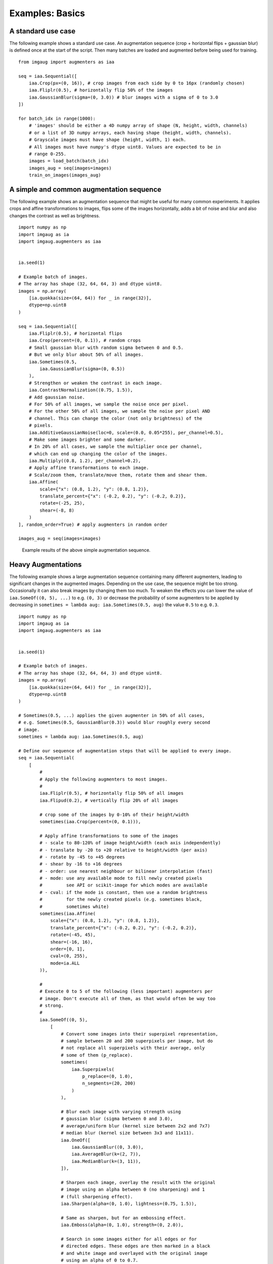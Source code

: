 ================
Examples: Basics
================

A standard use case
-------------------

The following example shows a standard use case.
An augmentation sequence (crop + horizontal flips + gaussian blur) is defined
once at the start of the script. Then many batches are loaded and augmented
before being used for training. ::

    from imgaug import augmenters as iaa

    seq = iaa.Sequential([
        iaa.Crop(px=(0, 16)), # crop images from each side by 0 to 16px (randomly chosen)
        iaa.Fliplr(0.5), # horizontally flip 50% of the images
        iaa.GaussianBlur(sigma=(0, 3.0)) # blur images with a sigma of 0 to 3.0
    ])

    for batch_idx in range(1000):
        # 'images' should be either a 4D numpy array of shape (N, height, width, channels)
        # or a list of 3D numpy arrays, each having shape (height, width, channels).
        # Grayscale images must have shape (height, width, 1) each.
        # All images must have numpy's dtype uint8. Values are expected to be in
        # range 0-255.
        images = load_batch(batch_idx)
        images_aug = seq(images=images)
        train_on_images(images_aug)


A simple and common augmentation sequence
-----------------------------------------

The following example shows an augmentation sequence that might be useful
for many common experiments. It applies crops and affine transformations
to images, flips some of the images horizontally, adds a bit of noise and blur
and also changes the contrast as well as brightness. ::

    import numpy as np
    import imgaug as ia
    import imgaug.augmenters as iaa


    ia.seed(1)

    # Example batch of images.
    # The array has shape (32, 64, 64, 3) and dtype uint8.
    images = np.array(
        [ia.quokka(size=(64, 64)) for _ in range(32)],
        dtype=np.uint8
    )

    seq = iaa.Sequential([
        iaa.Fliplr(0.5), # horizontal flips
        iaa.Crop(percent=(0, 0.1)), # random crops
        # Small gaussian blur with random sigma between 0 and 0.5.
        # But we only blur about 50% of all images.
        iaa.Sometimes(0.5,
            iaa.GaussianBlur(sigma=(0, 0.5))
        ),
        # Strengthen or weaken the contrast in each image.
        iaa.ContrastNormalization((0.75, 1.5)),
        # Add gaussian noise.
        # For 50% of all images, we sample the noise once per pixel.
        # For the other 50% of all images, we sample the noise per pixel AND
        # channel. This can change the color (not only brightness) of the
        # pixels.
        iaa.AdditiveGaussianNoise(loc=0, scale=(0.0, 0.05*255), per_channel=0.5),
        # Make some images brighter and some darker.
        # In 20% of all cases, we sample the multiplier once per channel,
        # which can end up changing the color of the images.
        iaa.Multiply((0.8, 1.2), per_channel=0.2),
        # Apply affine transformations to each image.
        # Scale/zoom them, translate/move them, rotate them and shear them.
        iaa.Affine(
            scale={"x": (0.8, 1.2), "y": (0.8, 1.2)},
            translate_percent={"x": (-0.2, 0.2), "y": (-0.2, 0.2)},
            rotate=(-25, 25),
            shear=(-8, 8)
        )
    ], random_order=True) # apply augmenters in random order

    images_aug = seq(images=images)

.. figure:: ../images/examples_basics/simple.jpg
    :alt: Simple augmentations

    Example results of the above simple augmentation sequence.

Heavy Augmentations
-------------------

The following example shows a large augmentation sequence containing many
different augmenters, leading to  significant changes in the augmented images.
Depending on the use case, the sequence might be too strong. Occasionally
it can also break images by changing them too much. To weaken the effects
you can lower the value of ``iaa.SomeOf((0, 5), ...)`` to e.g. ``(0, 3)``
or decrease the probability of some augmenters to be applied by decreasing in
``sometimes = lambda aug: iaa.Sometimes(0.5, aug)`` the value ``0.5`` to e.g.
``0.3``. ::

    import numpy as np
    import imgaug as ia
    import imgaug.augmenters as iaa


    ia.seed(1)

    # Example batch of images.
    # The array has shape (32, 64, 64, 3) and dtype uint8.
    images = np.array(
        [ia.quokka(size=(64, 64)) for _ in range(32)],
        dtype=np.uint8
    )

    # Sometimes(0.5, ...) applies the given augmenter in 50% of all cases,
    # e.g. Sometimes(0.5, GaussianBlur(0.3)) would blur roughly every second
    # image.
    sometimes = lambda aug: iaa.Sometimes(0.5, aug)

    # Define our sequence of augmentation steps that will be applied to every image.
    seq = iaa.Sequential(
        [
            #
            # Apply the following augmenters to most images.
            #
            iaa.Fliplr(0.5), # horizontally flip 50% of all images
            iaa.Flipud(0.2), # vertically flip 20% of all images

            # crop some of the images by 0-10% of their height/width
            sometimes(iaa.Crop(percent=(0, 0.1))),

            # Apply affine transformations to some of the images
            # - scale to 80-120% of image height/width (each axis independently)
            # - translate by -20 to +20 relative to height/width (per axis)
            # - rotate by -45 to +45 degrees
            # - shear by -16 to +16 degrees
            # - order: use nearest neighbour or bilinear interpolation (fast)
            # - mode: use any available mode to fill newly created pixels
            #         see API or scikit-image for which modes are available
            # - cval: if the mode is constant, then use a random brightness
            #         for the newly created pixels (e.g. sometimes black,
            #         sometimes white)
            sometimes(iaa.Affine(
                scale={"x": (0.8, 1.2), "y": (0.8, 1.2)},
                translate_percent={"x": (-0.2, 0.2), "y": (-0.2, 0.2)},
                rotate=(-45, 45),
                shear=(-16, 16),
                order=[0, 1],
                cval=(0, 255),
                mode=ia.ALL
            )),

            #
            # Execute 0 to 5 of the following (less important) augmenters per
            # image. Don't execute all of them, as that would often be way too
            # strong.
            #
            iaa.SomeOf((0, 5),
                [
                    # Convert some images into their superpixel representation,
                    # sample between 20 and 200 superpixels per image, but do
                    # not replace all superpixels with their average, only
                    # some of them (p_replace).
                    sometimes(
                        iaa.Superpixels(
                            p_replace=(0, 1.0),
                            n_segments=(20, 200)
                        )
                    ),

                    # Blur each image with varying strength using
                    # gaussian blur (sigma between 0 and 3.0),
                    # average/uniform blur (kernel size between 2x2 and 7x7)
                    # median blur (kernel size between 3x3 and 11x11).
                    iaa.OneOf([
                        iaa.GaussianBlur((0, 3.0)),
                        iaa.AverageBlur(k=(2, 7)),
                        iaa.MedianBlur(k=(3, 11)),
                    ]),

                    # Sharpen each image, overlay the result with the original
                    # image using an alpha between 0 (no sharpening) and 1
                    # (full sharpening effect).
                    iaa.Sharpen(alpha=(0, 1.0), lightness=(0.75, 1.5)),

                    # Same as sharpen, but for an embossing effect.
                    iaa.Emboss(alpha=(0, 1.0), strength=(0, 2.0)),

                    # Search in some images either for all edges or for
                    # directed edges. These edges are then marked in a black
                    # and white image and overlayed with the original image
                    # using an alpha of 0 to 0.7.
                    sometimes(iaa.OneOf([
                        iaa.EdgeDetect(alpha=(0, 0.7)),
                        iaa.DirectedEdgeDetect(
                            alpha=(0, 0.7), direction=(0.0, 1.0)
                        ),
                    ])),

                    # Add gaussian noise to some images.
                    # In 50% of these cases, the noise is randomly sampled per
                    # channel and pixel.
                    # In the other 50% of all cases it is sampled once per
                    # pixel (i.e. brightness change).
                    iaa.AdditiveGaussianNoise(
                        loc=0, scale=(0.0, 0.05*255), per_channel=0.5
                    ),

                    # Either drop randomly 1 to 10% of all pixels (i.e. set
                    # them to black) or drop them on an image with 2-5% percent
                    # of the original size, leading to large dropped
                    # rectangles.
                    iaa.OneOf([
                        iaa.Dropout((0.01, 0.1), per_channel=0.5),
                        iaa.CoarseDropout(
                            (0.03, 0.15), size_percent=(0.02, 0.05),
                            per_channel=0.2
                        ),
                    ]),

                    # Invert each image's channel with 5% probability.
                    # This sets each pixel value v to 255-v.
                    iaa.Invert(0.05, per_channel=True), # invert color channels

                    # Add a value of -10 to 10 to each pixel.
                    iaa.Add((-10, 10), per_channel=0.5),

                    # Change brightness of images (50-150% of original value).
                    iaa.Multiply((0.5, 1.5), per_channel=0.5),

                    # Improve or worsen the contrast of images.
                    iaa.ContrastNormalization((0.5, 2.0), per_channel=0.5),

                    # Convert each image to grayscale and then overlay the
                    # result with the original with random alpha. I.e. remove
                    # colors with varying strengths.
                    iaa.Grayscale(alpha=(0.0, 1.0)),

                    # In some images move pixels locally around (with random
                    # strengths).
                    sometimes(
                        iaa.ElasticTransformation(alpha=(0.5, 3.5), sigma=0.25)
                    ),

                    # In some images distort local areas with varying strength.
                    sometimes(iaa.PiecewiseAffine(scale=(0.01, 0.05)))
                ],
                # do all of the above augmentations in random order
                random_order=True
            )
        ],
        # do all of the above augmentations in random order
        random_order=True
    )

    images_aug = seq(images=images)

.. figure:: ../images/examples_basics/heavy.jpg
    :alt: Heavy augmentations

    Example results of the above heavy augmentation sequence.
